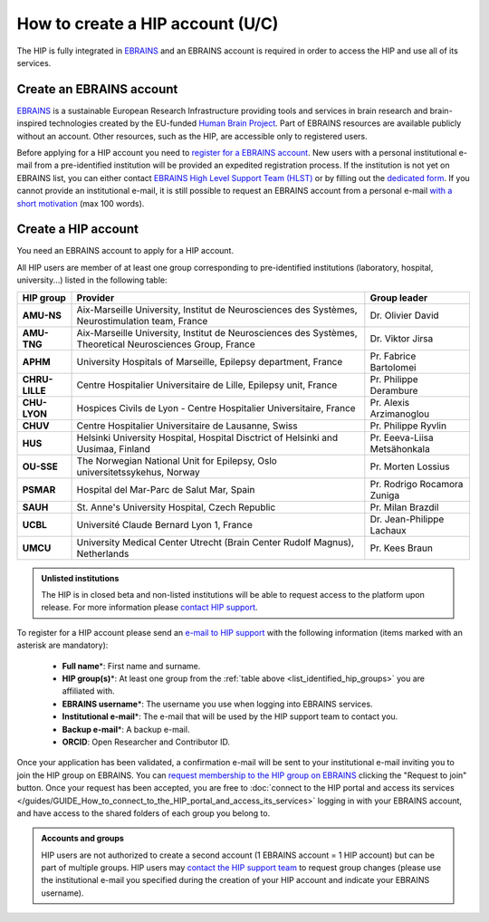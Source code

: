 How to create a HIP account (U/C)
**********************************

The HIP is fully integrated in `EBRAINS <https://ebrains.eu/>`_ and an EBRAINS account is required in order to access the HIP and use all of its services. 

Create an EBRAINS account
=========================

`EBRAINS <https://ebrains.eu/>`_ is a sustainable European Research Infrastructure providing tools and services in brain
research and brain-inspired technologies created by the EU-funded `Human Brain Project <https://www.humanbrainproject.eu>`_.
Part of EBRAINS resources are available publicly without an account. Other resources, such as the HIP, are accessible only to registered users.

Before applying for a HIP account you need to `register for a EBRAINS account <https://iam.ebrains.eu/auth/realms/hbp/protocol/openid-connect/registrations?response_type=code&client_id=xwiki&redirect_uri=https://wiki.ebrains.eu>`_.
New users with a personal institutional e-mail from a pre-identified institution will be provided an expedited registration process. 
If the institution is not yet on EBRAINS list, you can either contact `EBRAINS High Level Support Team (HLST) <mailto:support@ebrains.eu?subject=Register%20from%20a%20new%20institution&body=Please%20add%20my%20institution%20for%20expedited%20registration.%20My%20institutional%20e-mail%20address%20is:_____>`_  
or by filling out the `dedicated form <https://ebrains.eu/support/>`_.
If you cannot provide an institutional e-mail, it is still possible to request an EBRAINS account from a personal e-mail `with a short motivation <mailto:support@ebrains.eu?subject=Request%20for%20a%20user%20account>`_ (max 100 words).

Create a HIP account
======================

You need an EBRAINS account to apply for a HIP account.

All HIP users are member of at least one group corresponding to pre-identified institutions (laboratory, hospital, university...) listed in the following table:

.. _list_identified_hip_groups:

.. table::
	:align: center

	+----------------+-----------------------------------------------------------------------------------------------------------+-------------------------------+
	| HIP group      | Provider                                                                                                  |  Group leader                 |
	+================+===========================================================================================================+===============================+
	| **AMU-NS**     | Aix-Marseille University, Institut de Neurosciences des Systèmes, Neurostimulation team, France           | Dr. Olivier David             | 
	+----------------+-----------------------------------------------------------------------------------------------------------+-------------------------------+
	| **AMU-TNG**    | Aix-Marseille University, Institut de Neurosciences des Systèmes, Theoretical Neurosciences Group, France | Dr. Viktor Jirsa              | 
	+----------------+-----------------------------------------------------------------------------------------------------------+-------------------------------+
	| **APHM**       | University Hospitals of Marseille, Epilepsy department, France                                            | Pr. Fabrice Bartolomei        | 
	+----------------+-----------------------------------------------------------------------------------------------------------+-------------------------------+
	| **CHRU-LILLE** | Centre Hospitalier Universitaire de Lille, Epilepsy unit, France                                          | Pr. Philippe Derambure        | 
	+----------------+-----------------------------------------------------------------------------------------------------------+-------------------------------+
	| **CHU-LYON**   | Hospices Civils de Lyon - Centre Hospitalier Universitaire, France                                        | Pr. Alexis Arzimanoglou       | 
	+----------------+-----------------------------------------------------------------------------------------------------------+-------------------------------+
	| **CHUV**       | Centre Hospitalier Universitaire de Lausanne, Swiss                                                       | Pr. Philippe Ryvlin           | 
	+----------------+-----------------------------------------------------------------------------------------------------------+-------------------------------+
	| **HUS**        | Helsinki University Hospital, Hospital Disctrict of Helsinki and Uusimaa, Finland                         | Pr. Eeeva-Liisa Metsähonkala  | 
	+----------------+-----------------------------------------------------------------------------------------------------------+-------------------------------+
	| **OU-SSE**     | The Norwegian National Unit for Epilepsy, Oslo universitetssykehus, Norway                                | Pr. Morten Lossius            | 
	+----------------+-----------------------------------------------------------------------------------------------------------+-------------------------------+
	| **PSMAR**      | Hospital del Mar-Parc de Salut Mar, Spain                                                                 | Pr. Rodrigo Rocamora Zuniga   | 
	+----------------+-----------------------------------------------------------------------------------------------------------+-------------------------------+
	| **SAUH**       | St. Anne's University Hospital, Czech Republic                                                            | Pr. Milan Brazdil             | 
	+----------------+-----------------------------------------------------------------------------------------------------------+-------------------------------+
	| **UCBL**       | Université Claude Bernard Lyon 1, France                                                                  | Dr. Jean-Philippe Lachaux     | 
	+----------------+-----------------------------------------------------------------------------------------------------------+-------------------------------+
	| **UMCU**       | University Medical Center Utrecht (Brain Center Rudolf Magnus), Netherlands                               | Pr. Kees Braun                | 
	+----------------+-----------------------------------------------------------------------------------------------------------+-------------------------------+

.. admonition:: Unlisted institutions

   The HIP is in closed beta and non-listed institutions will be able to request access to the platform upon release.
   For more information please `contact HIP support <mailto:todo****@hip.eu?subject=Unlisted%20institution>`_.


To register for a HIP account please send an `e-mail to HIP support <mailto:todo****@hip.eu?subject=HIP%20account%20request%20>`_ with the following information (items marked with an asterisk are mandatory):

	* **Full name**\*: First name and surname.
	* **HIP group(s)**\*: At least one group from the :ref:`table above <list_identified_hip_groups>` you are affiliated with.
	* **EBRAINS username**\*: The username you use when logging into EBRAINS services.
	* **Institutional e-mail**\*: The e-mail that will be used by the HIP support team to contact you.
	* **Backup e-mail**\*: A backup e-mail.
	* **ORCID**: Open Researcher and Contributor ID.
	
Once your application has been validated, a confirmation e-mail will be sent to your institutional e-mail inviting you to join the HIP group on EBRAINS.
You can `request membership to the HIP group on EBRAINS <https://wiki.ebrains.eu/bin/view/Identity/?srid=aSu9g2sU#/groups/HIP>`_ clicking the "Request to join" button.
Once your request has been accepted, you are free to :doc:`connect to the HIP portal and access its services </guides/GUIDE_How_to_connect_to_the_HIP_portal_and_access_its_services>` logging in with your EBRAINS account,
and have access to the shared folders of each group you belong to. 

.. admonition:: Accounts and groups

   HIP users are not authorized to create a second account (1 EBRAINS account = 1 HIP account) but can be part of multiple groups.
   HIP users may `contact the HIP support team <mailto:todo****@hip.eu?subject=Change%20HIP%20group>`_ 
   to request group changes (please use the institutional e-mail you specified during the creation of your HIP account and indicate your EBRAINS username). 

